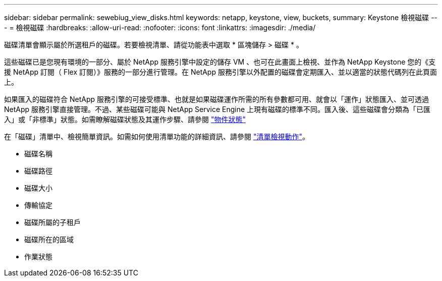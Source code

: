 ---
sidebar: sidebar 
permalink: sewebiug_view_disks.html 
keywords: netapp, keystone, view, buckets, 
summary: Keystone 檢視磁碟 
---
= 檢視磁碟
:hardbreaks:
:allow-uri-read: 
:nofooter: 
:icons: font
:linkattrs: 
:imagesdir: ./media/


[role="lead"]
磁碟清單會顯示屬於所選租戶的磁碟。若要檢視清單、請從功能表中選取 * 區塊儲存 > 磁碟 * 。

這些磁碟已是您現有環境的一部分、屬於 NetApp 服務引擎中設定的儲存 VM 、也可在此畫面上檢視、並作為 NetApp Keystone 您的《支援 NetApp 訂閱（ Flex 訂閱）》服務的一部分進行管理。在 NetApp 服務引擎以外配置的磁碟會定期匯入、並以適當的狀態代碼列在此頁面上。

如果匯入的磁碟符合 NetApp 服務引擎的可接受標準、也就是如果磁碟運作所需的所有參數都可用、就會以「運作」狀態匯入、並可透過 NetApp 服務引擎直接管理。不過、某些磁碟可能與 NetApp Service Engine 上現有磁碟的標準不同。匯入後、這些磁碟會分類為「已匯入」或「非標準」狀態。如需瞭解磁碟狀態及其運作步驟、請參閱 link:sewebiug_netapp_service_engine_web_interface_overview.html#object-states["物件狀態"]

在「磁碟」清單中、檢視簡單資訊。如需如何使用清單功能的詳細資訊、請參閱 link:sewebiug_netapp_service_engine_web_interface_overview.html#list-view-actions["清單檢視動作"]。

* 磁碟名稱
* 磁碟路徑
* 磁碟大小
* 傳輸協定
* 磁碟所屬的子租戶
* 磁碟所在的區域
* 作業狀態

